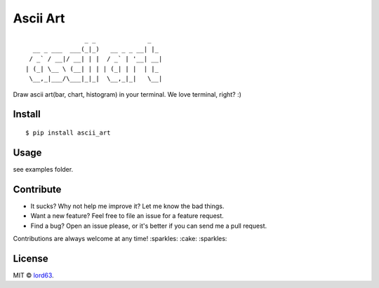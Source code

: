Ascii Art
=========

::

                    _ _              _
      __ _ ___  ___(_|_)   __ _ _ __| |_
     / _` / __|/ __| | |  / _` | '__| __|
    | (_| \__ \ (__| | | | (_| | |  | |_
     \__,_|___/\___|_|_|  \__,_|_|   \__|

Draw ascii art(bar, chart, histogram) in your terminal. We love terminal, right? :)

Install
-------

::

    $ pip install ascii_art

Usage
-----

see examples folder.

Contribute
----------

* It sucks? Why not help me improve it? Let me know the bad things.
* Want a new feature? Feel free to file an issue for a feature request.
* Find a bug? Open an issue please, or it's better if you can send me a pull request.

Contributions are always welcome at any time! :sparkles: :cake: :sparkles:

License
-------

MIT © lord63_.

.. _lord63: https://github.com/lord63
